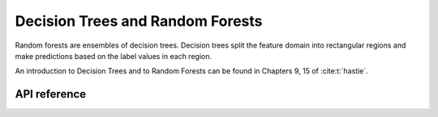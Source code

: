 
Decision Trees and Random Forests
*********************************

Random forests are ensembles of decision trees.  Decision trees split the feature domain into rectangular regions and
make predictions based on the label values in each region.

An introduction to Decision Trees and to Random Forests can be found in Chapters 9, 15 of :cite:t:`hastie`.

API reference
=============

